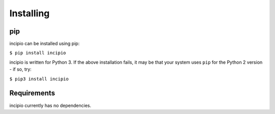 Installing
----------

pip
~~~

incipio can be installed using pip:

``$ pip install incipio``

incipio is written for Python 3. If the above installation fails, it may be
that your system uses ``pip`` for the Python 2 version - if so, try:

``$ pip3 install incipio``

Requirements
~~~~~~~~~~~~

incipio currently has no dependencies.
